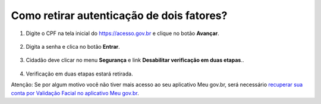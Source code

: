 ﻿Como retirar autenticação de dois fatores?
=========================================================================

1. Digite o CPF na tela inicial do https://acesso.gov.br e clique no botão **Avançar**.

.. figure:: _images/telainicialcombotaoproximagovbr_novagovbr.jpg
   :align: center
   :alt: 

2. Digita a senha e clica no botão **Entrar**.

.. figure:: _images/tela_login_botao_entrar_destacado_novogovbr.jpg
    :align: center
    :alt:

3. Cidadão deve clicar no menu **Segurança** e link **Desabilitar verificação em duas etapas**..  

.. figure:: _images/linkretirarautenticacao2fatores.jpg
    :align: center
    :alt: 	

4. Verificação em duas etapas estará retirada.

Atenção: Se por algum motivo você não tiver mais acesso ao seu aplicativo Meu gov.br, será necessário `recuperar sua conta por Validação Facial no aplicativo Meu gov.br`_.
 
.. |site externo| image:: _images/site-ext.gif
.. _`recuperar sua conta por Validação Facial no aplicativo Meu gov.br`: formarrecuperarconta.html#recuperar-conta-por-meio-do-aplicativo-meu-gov-br